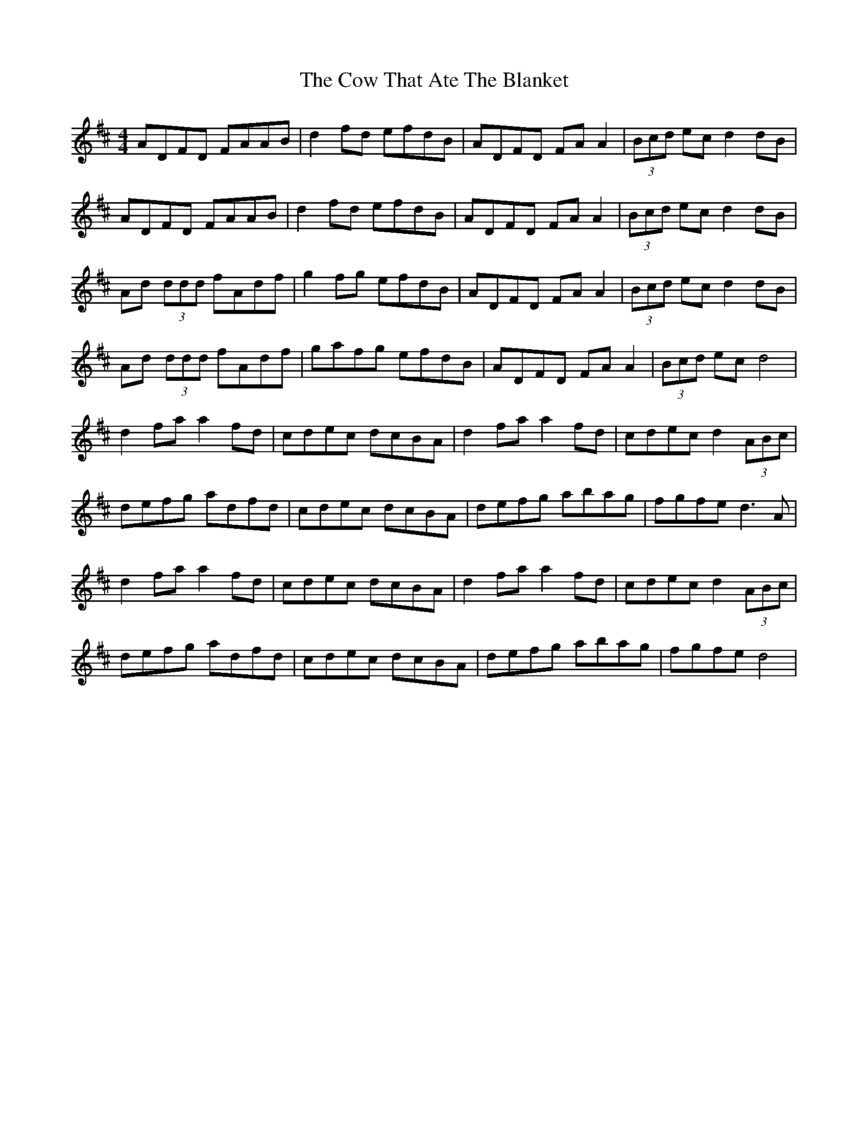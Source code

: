 X: 8398
T: Cow That Ate The Blanket, The
R: reel
M: 4/4
K: Dmajor
ADFD FAAB|d2 fd efdB|ADFD FA A2|(3Bcd ec d2 dB|
ADFD FAAB|d2 fd efdB|ADFD FA A2|(3Bcd ec d2 dB|
Ad (3ddd fAdf|g2 fg efdB|ADFD FA A2|(3Bcd ec d2 dB|
Ad (3ddd fAdf|gafg efdB|ADFD FA A2|(3Bcd ec d4|
d2 fa a2 fd|cdec dcBA|d2 fa a2 fd|cdec d2 (3ABc|
defg adfd|cdec dcBA|defg abag|fgfe d3 A|
d2 fa a2 fd|cdec dcBA|d2 fa a2 fd|cdec d2 (3ABc|
defg adfd|cdec dcBA|defg abag|fgfe d4|

